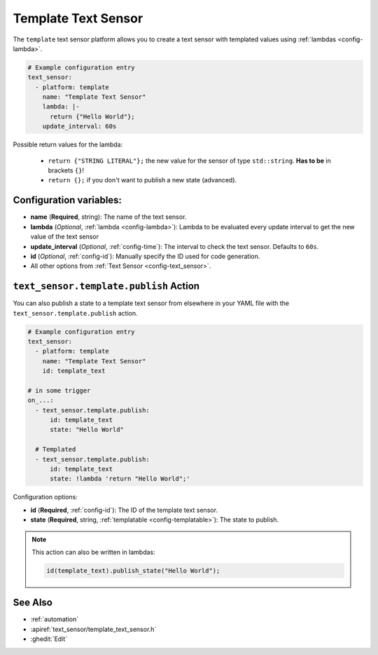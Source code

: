 Template Text Sensor
====================

.. seo::
    :description: Instructions for setting up template text sensors in ESPHome
    :image: description.png

The ``template`` text sensor platform allows you to create a text sensor with templated values
using :ref:`lambdas <config-lambda>`.

.. code-block:: yaml

    # Example configuration entry
    text_sensor:
      - platform: template
        name: "Template Text Sensor"
        lambda: |-
          return {"Hello World"};
        update_interval: 60s


Possible return values for the lambda:

 - ``return {"STRING LITERAL"};`` the new value for the sensor of type ``std::string``. **Has to be** in
   brackets ``{}``!
 - ``return {};`` if you don't want to publish a new state (advanced).

Configuration variables:
------------------------

- **name** (**Required**, string): The name of the text sensor.
- **lambda** (*Optional*, :ref:`lambda <config-lambda>`):
  Lambda to be evaluated every update interval to get the new value of the text sensor
- **update_interval** (*Optional*, :ref:`config-time`): The interval to check the
  text sensor. Defaults to ``60s``.
- **id** (*Optional*, :ref:`config-id`): Manually specify the ID used for code generation.
- All other options from :ref:`Text Sensor <config-text_sensor>`.

.. _text_sensor-template-publish_action:

``text_sensor.template.publish`` Action
---------------------------------------

You can also publish a state to a template text sensor from elsewhere in your YAML file
with the ``text_sensor.template.publish`` action.

.. code-block:: yaml

    # Example configuration entry
    text_sensor:
      - platform: template
        name: "Template Text Sensor"
        id: template_text

    # in some trigger
    on_...:
      - text_sensor.template.publish:
          id: template_text
          state: "Hello World"

      # Templated
      - text_sensor.template.publish:
          id: template_text
          state: !lambda 'return "Hello World";'

Configuration options:

- **id** (**Required**, :ref:`config-id`): The ID of the template text sensor.
- **state** (**Required**, string, :ref:`templatable <config-templatable>`):
  The state to publish.

.. note::

    This action can also be written in lambdas:

    .. code-block:: cpp

        id(template_text).publish_state("Hello World");

See Also
--------

- :ref:`automation`
- :apiref:`text_sensor/template_text_sensor.h`
- :ghedit:`Edit`

.. disqus::
